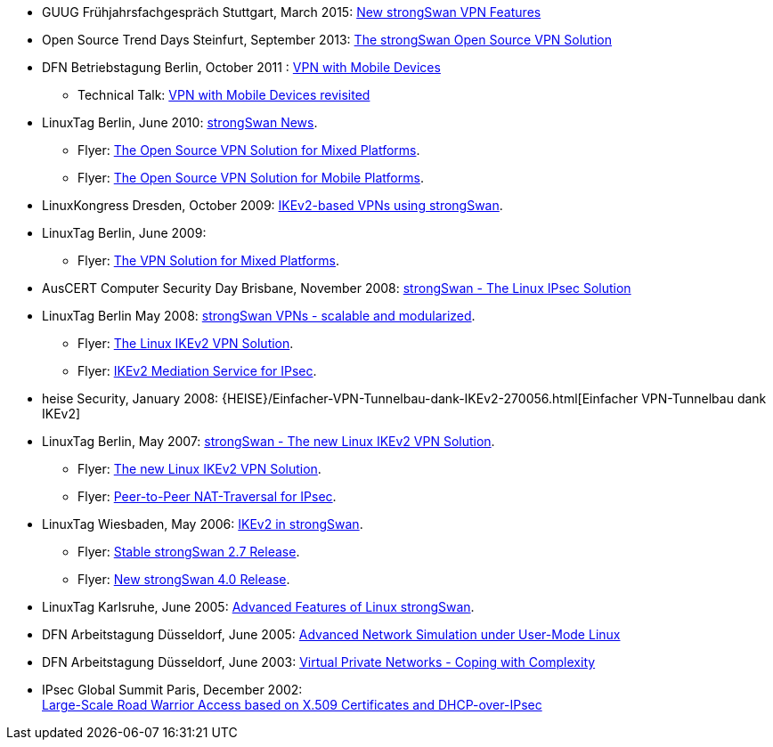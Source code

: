 * GUUG Frühjahrsfachgespräch Stuttgart, March 2015:
  xref:attachment$GUUG_Stuttgart_2015.pdf[New strongSwan VPN Features]

* Open Source Trend Days Steinfurt, September 2013:
  xref:attachment$OSTD_Steinfurt_2013.pdf[The strongSwan Open Source VPN Solution]

* DFN Betriebstagung Berlin, October 2011 :
  xref:attachment$DFN_Berlin_2011.pdf[VPN with Mobile Devices]

** Technical Talk:
   xref:attachment$DFN_Berlin_2011_Technical.pdf[VPN with Mobile Devices revisited]

* LinuxTag Berlin, June 2010:
  xref:attachment$LinuxTag_Berlin_2010.pdf[strongSwan News].

** Flyer:
   xref:attachment$LinuxTag_Berlin_2010_Flyer_High_Availability.pdf[The Open Source VPN Solution for Mixed Platforms].

** Flyer:
   xref:attachment$LinuxTag_Berlin_2010_Flyer_Mobile_Platforms.pdf[The Open Source VPN Solution for Mobile Platforms].

* LinuxKongress Dresden, October 2009:
  xref:attachment$LinuxKongress_Dresden_2009.pdf[IKEv2-based VPNs using strongSwan].

* LinuxTag Berlin, June 2009:

** Flyer:
   xref:attachment$LinuxTag_Berlin_2009_Flyer_VPN_Solution.pdf[The VPN Solution for Mixed Platforms].

* AusCERT Computer Security Day Brisbane, November 2008:
  xref:attachment$AusCERT_Brisbane_2008.pdf[strongSwan - The Linux IPsec Solution]

* LinuxTag Berlin May 2008:
  xref:attachment$LinuxTag_Berlin_2008.pdf[strongSwan VPNs - scalable and modularized].

** Flyer:
   xref:attachment$LinuxTag_Berlin_2008_Flyer_VPN_Solution.pdf[The Linux IKEv2 VPN Solution].

** Flyer:
   xref:attachment$LinuxTag_Berlin_2008_Flyer_Mediation_Service.pdf[IKEv2 Mediation Service for IPsec].

* heise Security, January 2008:
  {HEISE}/Einfacher-VPN-Tunnelbau-dank-IKEv2-270056.html[Einfacher VPN-Tunnelbau dank IKEv2]

* LinuxTag Berlin, May 2007:
  xref:attachment$LinuxTag_Berlin_2007.pdf[strongSwan - The new Linux IKEv2 VPN Solution].

** Flyer:
   xref:attachment$LinuxTag_Berlin_2007_Flyer_IKEv2.pdf[The new Linux IKEv2 VPN Solution].

** Flyer:
   xref:attachment$LinuxTag_Berlin_2007_Flyer_P2P-NAT.pdf[Peer-to-Peer NAT-Traversal for IPsec].

* LinuxTag Wiesbaden, May 2006:
  xref:attachment$LinuxTag_Wiesbaden_2006.pdf[IKEv2 in strongSwan].

** Flyer:
   xref:attachment$LinuxTag_Wiesbaden_2006_Flyer_strongswan_2_7.pdf[Stable strongSwan 2.7 Release].

** Flyer:
   xref:attachment$LinuxTag_Wiesbaden_2006_Flyer_strongswan_4_0.pdf[New strongSwan 4.0 Release].

* LinuxTag Karlsruhe, June 2005:
  xref:attachment$LinuxTag_Karlsruhe_2005.pdf[Advanced Features of Linux strongSwan].

* DFN Arbeitstagung Düsseldorf, June 2005:
  xref:attachment$DFN_Duesseldorf_2005.pdf[Advanced Network Simulation under User-Mode Linux]

* DFN Arbeitstagung Düsseldorf, June 2003:
  xref:attachment$DFN_Duesseldorf_2003.pdf[Virtual Private Networks - Coping with Complexity]

* IPsec Global Summit Paris, December 2002: +
  xref:attachment$IPsecGlobalSummit_Paris_2002.pdf[Large-Scale Road Warrior Access based on X.509 Certificates and DHCP-over-IPsec]